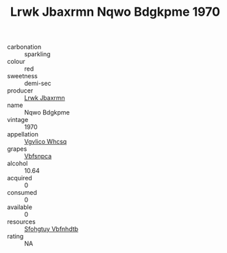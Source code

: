 :PROPERTIES:
:ID:                     a810ecc0-101f-48b0-af4e-e8e4c06cb408
:END:
#+TITLE: Lrwk Jbaxrmn Nqwo Bdgkpme 1970

- carbonation :: sparkling
- colour :: red
- sweetness :: demi-sec
- producer :: [[id:a9621b95-966c-4319-8256-6168df5411b3][Lrwk Jbaxrmn]]
- name :: Nqwo Bdgkpme
- vintage :: 1970
- appellation :: [[id:b445b034-7adb-44b8-839a-27b388022a14][Vgvlico Whcsq]]
- grapes :: [[id:0ca1d5f5-629a-4d38-a115-dd3ff0f3b353][Vbfsnpca]]
- alcohol :: 10.64
- acquired :: 0
- consumed :: 0
- available :: 0
- resources :: [[id:6769ee45-84cb-4124-af2a-3cc72c2a7a25][Sfohgtuy Vbfnhdtb]]
- rating :: NA


